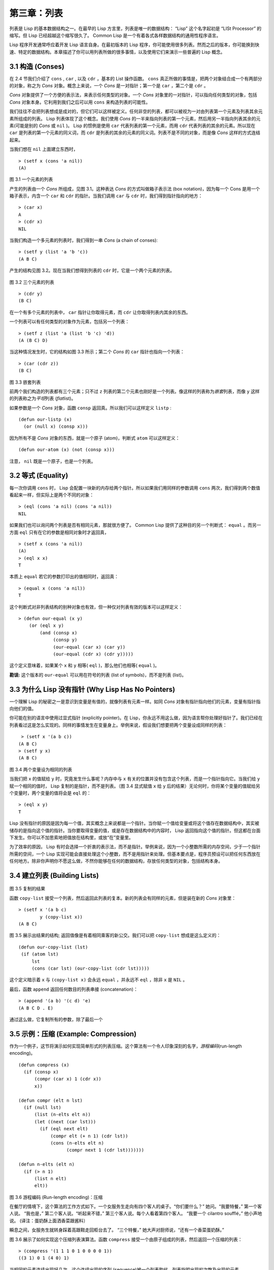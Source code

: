 .. highlight:: cl

第三章：列表
**********************************

列表是 Lisp 的基本数据结构之一。在最早的 Lisp 方言里，列表是唯一的数据结构： “Lisp” 这个名字起初是 “LISt Processor” 的缩写。但 Lisp 已经超越这个缩写很久了。 Common Lisp 是一个有着各式各样数据结构的通用性程序语言。

Lisp 程序开发通常呼应着开发 Lisp 语言自身。在最初版本的 Lisp 程序，你可能使用很多列表。然而之后的版本，你可能换到快速、特定的数据结构。本章描述了你可以用列表所做的很多事情，以​​及使用它们来演示一些普遍的 Lisp 概念。

3.1 构造 (Conses)
====================

在 2.4 节我们介绍了 ``cons`` , ``car`` , 以及 ``cdr`` ，基本的 List 操作函数。 ``cons`` 真正所做的事情是，把两个对象结合成一个有两部分的对象，称之为 *Cons* 对象。概念上来说，一个 *Cons* 是一对指针；第一个是 ``car`` ，第二个是 ``cdr`` 。

*Cons* 对象提供了一个方便的表示法，来表示任何类型的对象。一个 *Cons* 对象里的一对指针，可以指向任何类型的对象，包括 *Cons* 对象本身。它利用到我们之后可以用 ``cons`` 来构造列表的可能性。

我们往往不会把列表想成是成对的，但它们可以这样被定义。任何非空的列表，都可以被视为一对由列表第一个元素及列表其余元素所组成的列表。 Lisp 列表体现了这个概念。我们使用 *Cons* 的一半来指向列表的第一个元素，然后用另一半指向列表其余的元素(可能是别的 *Cons* 或 ``nil`` )。 Lisp 的惯例是使用 ``car`` 代表列表的第一个元素，而用 ``cdr`` 代表列表的其余的元素。所以现在 ``car`` 是列表的第一个元素的同义词，而 ``cdr`` 是列表的其余的元素的同义词。列表不是不同的对象，而是像 *Cons* 这样的方式连结起来。

当我们想在 ``nil`` 上面建立东西时，

::

   > (setf x (cons 'a nil))
   (A)

.. figure:: ../images/Figure-3.1.png

图 3.1 一个元素的列表

产生的列表由一个 *Cons* 所组成，见图 3.1。这种表达 *Cons* 的方式叫做箱子表示法 (box notation)，因为每一个 Cons 是用一个箱子表示，内含一个 ``car`` 和 ``cdr`` 的指针。当我们调用 ``car`` 与 ``cdr`` 时，我们得到指针指向的地方：

::

   > (car x)
   A
   > (cdr x)
   NIL

当我们构造一个多元素的列表时，我们得到一串 *Cons* (a chain of conses):

::

   > (setf y (list 'a 'b 'c))
   (A B C)

产生的结构见图 3.2。现在当我们想得到列表的 ``cdr`` 时，它是一个两个元素的列表。

.. figure:: ../images/Figure-3.2.png

图 3.2 三个元素的列表

::

   > (cdr y)
   (B C)

在一个有多个元素的列表中， ``car`` 指针让你取得元素，而 ``cdr`` 让你取得列表内其余的东西。

一个列表可以有任何类型的对象作为元素，包括另一个列表：

::

   > (setf z (list 'a (list 'b 'c) 'd))
   (A (B C) D)

当这种情况发生时，它的结构如图 3.3 所示；第二个 *Cons* 的 ``car`` 指针也指向一个列表：

::

  > (car (cdr z))
  (B C)

.. figure:: ../images/Figure-3.3.png

图 3.3 嵌套列表

前两个我们构造的列表都有三个元素；只不过 ``z`` 列表的第二个元素也刚好是一个列表。像这样的列表称为\ *嵌套*\ 列表，而像 ``y`` 这样的列表称之为\ *平坦*\ 列表 (\ *flat*\ list)。

如果参数是一个 *Cons* 对象，函数 ``consp`` 返回真。所以我们可以这样定义 ``listp`` :

::

  (defun our-listp (x)
    (or (null x) (consp x)))

因为所有不是 *Cons* 对象的东西，就是一个原子 (atom)，判断式 ``atom`` 可以这样定义：

::

   (defun our-atom (x) (not (consp x)))

注意， ``nil`` 既是一个原子，也是一个列表。

3.2 等式 (Equality)
=====================

每一次你调用 ``cons`` 时， Lisp 会配置一块新的内存给两个指针。所以如果我们用同样的参数调用 ``cons`` 两次，我们得到两个数值看起来一样，但实际上是两个不同的对象：

::

   > (eql (cons 'a nil) (cons 'a nil))
   NIL

如果我们也可以询问两个列表是否有相同元素，那就很方便了。 Common Lisp 提供了这种目的另一个判断式： ``equal`` 。而另一方面 ``eql`` 只有在它的参数是相同对象时才返回真，

::

   > (setf x (cons 'a nil))
   (A)
   > (eql x x)
   T

本质上 ``equal`` 若它的参数打印出的值相同时，返回真：

::

   > (equal x (cons 'a nil))
   T

这个判断式对非列表结构的别种对象也有效，但一种仅对列表有效的版本可以这样定义：

::

   > (defun our-equal (x y)
       (or (eql x y)
           (and (consp x)
                (consp y)
                (our-equal (car x) (car y))
                (our-equal (cdr x) (cdr y)))))

这个定义意味着，如果某个 ``x`` 和 ``y`` 相等( ``eql`` )，那么他们也相等( ``equal`` )。

**勘误:** 这个版本的 ``our-equal`` 可以用在符号的列表 (list of symbols)，而不是列表 (list)。


3.3 为什么 Lisp 没有指针 (Why Lisp Has No Pointers)
=======================================================

一个理解 Lisp 的秘密之一是意识到变量是有值的，就像列表有元素一样。如同 *Cons* 对象有指针指向他们的元素，变量有指针指向他们的值。

你可能在别的语言中使用过显式指针 (explicitly pointer)。在 Lisp，你永远不用这么做，因为语言帮你处理好指针了。我们已经在列表看过这是怎么实现的。同样的事情发生在变量身上。举例来说，假设我们想要把两个变量设成同样的列表：

::

    > (setf x '(a b c))
   (A B C)
   > (setf y x)
   (A B C)

.. figure:: ../images/Figure-3.4.png

图 3.4 两个变量设为相同的列表

当我们把 ``x`` 的值赋给 ``y`` 时，究竟发生什么事呢？内存中与 ``x`` 有关的位置并没有包含这个列表，而是一个指针指向它。当我们给 ``y`` 赋一个相同的值时， Lisp 复制的是指针，而不是列表。（图 3.4 显式赋值 ``x`` 给 ``y`` 后的结果）无论何时，你将某个变量的值赋给另个变量时，两个变量的值将会是 ``eql`` 的：

::

  > (eql x y)
  T

Lisp 没有指针的原因是因为每一个值，其实概念上来说都是一个指针。当你赋一个值给变量或将这个值存在数据结构中，其实被储存的是指向这个值的指针。当你要取得变量的值，或是存在数据结构中的内容时， Lisp 返回指向这个值的指针。但这都在台面下发生。你可以不加思索地把值放在结构里，或放“在”变量里。

为了效率的原因， Lisp  有时会选择一个折衷的表示法，而不是指针。举例来说，因为一个小整数所需的内存空间，少于一个指针所需的空间，一个 Lisp 实现可能会直接处理这个小整数，而不是用指针来处理。但基本要点是，程序员预设可以把任何东西放在任何地方。除非你声明你不愿这么做，不然你能够在任何的数据结构，存放任何类型的对象，包括结构本身。

3.4 建立列表 (Building Lists)
=================================

.. figure:: ../images/Figure-3.5.png

图 3.5 复制的结果

函数 ``copy-list`` 接受一个列表，然后返回此列表的复本。新的列表会有同样的元素，但是装在新的 *Cons* 对象里：

::

   > (setf x '(a b c)
           y (copy-list x))
   (A B C)

图 3.5 展示出结果的结构; 返回值像是有着相同乘客的新公交。我们可以把 ``copy-list`` 想成是这么定义的：

::

  (defun our-copy-list (lst)
   (if (atom lst)
       lst
       (cons (car lst) (our-copy-list (cdr lst)))))

这个定义暗示着 ``x`` 与 ``(copy-list x)`` 会永远 ``equal`` ，并永远不 ``eql`` ，除非 ``x`` 是 ``NIL`` 。

最后，函数 ``append`` 返回任何数目的列表串接 (concatenation)：

::

   > (append '(a b) '(c d) 'e)
   (A B C D . E)

通过这么做，它复制所有的参数，除了最后一个

3.5 示例：压缩 (Example: Compression)
============================================

作为一个例子，这节将演示如何实现简单形式的列表压缩。这个算法有一个令人印象深刻的名字，\ *游程编码*\ (run-length encoding)。

::

  (defun compress (x)
    (if (consp x)
        (compr (car x) 1 (cdr x))
        x))

  (defun compr (elt n lst)
    (if (null lst)
        (list (n-elts elt n))
        (let ((next (car lst)))
          (if (eql next elt)
              (compr elt (+ n 1) (cdr lst))
              (cons (n-elts elt n)
                    (compr next 1 (cdr lst)))))))

  (defun n-elts (elt n)
    (if (> n 1)
        (list n elt)
        elt))

图 3.6 游程编码 (Run-length encoding)：压缩

在餐厅的情境下，这个算法的工作方式如下。一个女服务生走向有四个客人的桌子。“你们要什么？” 她问。“我要特餐，” 第一个客人说。
“我也是，” 第二个客人说。“听起来不错，” 第三个客人说。每个人看着第四个客人。 “我要一个 cilantro soufflé，” 他小声地说。 (译注：蛋奶酥上面洒香菜跟酱料）

瞬息之间，女服务生就转身踩着高跟鞋走回柜台去了。 “三个特餐，” 她大声对厨师说，“还有一个香菜蛋奶酥。”

图 3.6 展示了如何实现这个压缩列表演算法。函数 ``compress`` 接受一个由原子组成的列表，然后返回一个压缩的列表：

::

   > (compress '(1 1 1 0 1 0 0 0 0 1))
   ((3 1) 0 1 (4 0) 1)

当相同的元素连续出现好几次，这个连续出现的序列 (sequence)被一个列表取代，列表指明出现的次数及出现的元素。

主要的工作是由递归函数 ``compr`` 所完成。这个函数接受三个参数： ``elt`` ， 上一个我们看过的元素； ``n`` ，连续出现的次数；以及 ``lst`` ，我们还没检视过的部分列表。如果没有东西需要检视了，我们调用 ``n-elts`` 来取得 ``n elts`` 的表示法。如果 ``lst`` 的第一个元素还是 ``elt`` ，我们增加出现的次数 ``n`` 并继续下去。否则我们得到，到目前为止的一个压缩的列表，然后 ``cons`` 这个列表在 ``compr`` 处理完剩下的列表所返回的东西之上。

要复原一个压缩的列表，我们调用 ``uncompress`` (图 3.7)

::

   > (uncompress '((3 1) 0 1 (4 0) 1))
   (1 1 1 0 1 0 0 0 0 1)

::

   (defun uncompress (lst)
     (if (null lst)
         nil
         (let ((elt (car lst))
               (rest (uncompress (cdr lst))))
           (if (consp elt)
               (append (apply #'list-of elt)
                       rest)
               (cons elt rest)))))

   (defun list-of (n elt)
     (if (zerop n)
         nil
         (cons elt (list-of (- n 1) elt))))

图 3.7 游程编码 (Run-length encoding)：解压缩


这个函数递归地遍历这个压缩列表，逐字复制原子并调用 ``list-of`` ，展开成列表。

::

   > (list-of 3 'ho)
   (HO HO HO)

我们其实不需要自己写 ``list-of`` 。内置的 ``make-list`` 可以办到一样的事情 ── 但它使用了我们还没介绍到的关键字参数 (keyword argument)。

图 3.6 跟 3.7 这种写法不是一个有经验的Lisp 程序员用的写法。它的效率很差，它没有尽可能的压缩，而且它只对由原子组成的列表有效。在几个章节内，我们会学到解决这些问题的技巧。

::

   载入程序

   在这节的程序是我们第一个实质的程序。
   当我们想要写超过数行的函数时，
   通常我们会把程序写在一个文件，
   然后使用 load 让 Lisp 读取函数的定义。
   如果我们把图 3.6 跟 3.7 的程序，
   存在一个文件叫做，“compress.lisp”然后输入

   (load "compress.lisp")

   到顶层，或多或少的，
   我们会像在直接输入顶层一样得到同样的效果。

   注意：在某些实现中，Lisp 文件的扩展名会是“.lsp”而不是“.lisp”。

3.6 存取 (Access)
======================

Common Lisp 有额外的存取函数，它们是用 ``car`` 跟 ``cdr`` 所定义的。要找到列表特定位置的元素，我们可以调用 ``nth`` ，

::

   > (nth 0 '(a b c))
   A

而要找到第 ``n`` 个 ``cdr`` ，我们调用 ``nthcdr`` ：

::

   > (nthcdr 2 '(a b c))
   (C)

``nth`` 与 ``nthcdr`` 都是零索引的 (zero-indexed); 即元素从 ``0`` 开始编号，而不是从 ``1`` 开始。在 Common Lisp 里，无论何时你使用一个数字来参照一个数据结构中的元素时，都是从 ``0`` 开始编号的。

两个函数几乎做一样的事; ``nth`` 等同于取 ``nthcdr`` 的 ``car`` 。没有检查错误的情况下， ``nthcdr`` 可以这么定义：

::

   (defun our-nthcdr (n lst)
     (if (zerop n)
         lst
         (our-nthcdr (- n 1) (cdr lst))))

函数 ``zerop`` 仅在参数为零时，才返回真。

函数 ``last`` 返回列表的最后一个 *Cons* 对象：

::

   > (last '(a b c))
   (C)

这跟取得最后一个元素不一样。要取得列表的最后一个元素，你要取得 ``last`` 的 ``car`` 。

Common Lisp 定义了函数 ``first`` 直到 ``tenth`` 可以取得列表对应的元素。这些函数不是 *零索引的* (zero-indexed)：

``(second x)`` 等同于 ``(nth 1 x)`` 。

此外， Common Lisp 定义了像是 ``caddr`` 这样的函数，它是 ``cdr`` 的 ``cdr`` 的 ``car`` 的缩写 ( ``car`` of ``cdr`` of ``cdr`` )。所有这样形式的函数 ``cxr`` ，其中 x 是一个字串，最多四个 ``a`` 或 ``d`` ，在 Common Lisp 里都被定义好了。使用 ``cadr`` 可能会有异常 (exception)产生，在所有人都可能会读的代码里使用这样的函数，可能不是个好主意。

3.7 映射函数 (Mapping Functions)
============================================

Common Lisp 提供了数个函数来对一个列表的元素做函数调用。最常使用的是 ``mapcar`` ，接受一个函数以及一个或多个列表，并返回把函数应用至每个列表的元素的结果，直到有的列表没有元素为止：

::

   > (mapcar #'(lambda (x) (+ x 10))
             '(1 2 3))
   (11 12 13)

   > (mapcar #'list
             '(a b c)
             '(1 2 3 4))
   ((A 1) (B 2) (C 3))

相关的 ``maplist`` 接受同样的参数，将列表的渐进的下一个 ``cdr`` 传入函数。

::

   > (maplist #'(lambda (x) x)
              '(a b c))
   ((A B C) (B C) (C))

其它的映射函数，包括 ``mapc`` 我们在 89 页讨论（译注：5.4 节最后），以及 ``mapcan`` 在 202 页（译注：12.4 节最后）讨论。

3.8 树 (Trees)
======================

*Cons* 对象可以想成是二叉树， ``car`` 代表左子树，而 ``cdr`` 代表右子树。举例来说，列表

``(a (b c) d)`` 也是一棵由图 3.8 所代表的树。 （如果你逆时针旋转 45 度，你会发现跟图 3.3 一模一样）

.. figure:: ../images/Figure-3.8.png

图 3.8 二叉树 (Binary Tree)

Common Lisp 有几个内置的操作树的函数。举例来说， ``copy-tree`` 接受一个树，并返回一份副本。它可以这么定义：

::

   (defun our-copy-tree (tr)
     (if (atom tr)
          tr
          (cons (our-copy-tree (car tr))
                (our-copy-tree (cdr tr)))))

把这跟 36 页的 ``copy-list`` 比较一下； ``copy-tree`` 复制每一个 *Cons* 对象的 ``car`` 与 ``cdr`` ，而 ``copy-list`` 仅复制 ``cdr`` 。

没有内部节点的二叉树没有太大的用处。 Common Lisp 包含了操作树的函数，不只是因为我们需要树这个结构，而是因为我们需要一种方法，来操作列表及所有内部的列表。举例来说，假设我们有一个这样的列表：

::

   (and (integerp x) (zerop (mod x 2)))

而我们想要把各处的 ``x`` 都换成 ``y`` 。调用 ``substitute`` 是不行的，它只能替换序列 (sequence)中的元素：

::

   > (substitute 'y 'x '(and (integerp x) (zerop (mod x 2))))
   (AND (INTEGERP X) (ZEROP (MOD X 2)))

这个调用是无效的，因为列表有三个元素，没有一个元素是 ``x`` 。我们在这所需要的是 ``subst`` ，它替换树之中的元素。

::

   > (subst 'y 'x '(and (integerp x) (zerop (mod x 2))))
   (AND (INTEGERP Y) (ZEROP (MOD Y 2)))

如果我们定义一个 ``subst`` 的版本，它看起来跟 ``copy-tree`` 很相似：

::

   > (defun our-subst (new old tree)
       (if (eql tree old)
           new
           (if (atom tree)
               tree
               (cons (our-subst new old (car tree))
                     (our-subst new old (cdr tree))))))

操作树的函数通常有这种形式， ``car`` 与 ``cdr`` 同时做递归。这种函数被称之为是 *双重递归* (doubly recursive)。

3.9 理解递归 (Understanding Recursion)
============================================

学生在学习递归时，有时候是被鼓励在纸上追踪 (trace)递归程序调用 (invocation)的过程。 (288页「译注：\ `附录 A 追踪与回溯 <http://acl.readthedocs.org/en/latest/zhCN/appendix-A-cn.html>`_\ 」可以看到一个递归函数的追踪过程。)但这种练习可能会误导你：一个程序员在定义一个递归函数时，通常不会特别地去想函数的调用顺序所导致的结果。

如果一个人总是需要这样子思考程序，递归会是艰难的、没有帮助的。递归的优点是它精确地让我们更抽象地来检视算法。你不需要考虑真正函数时所有的调用过程，就可以判断一个递归函数是否是正确的。

要知道一个递归函数是否做它该做的事，你只需要问，它包含了所有的情况吗？举例来说，下面是一个寻找列表长度的递归函数：

::

   > (defun len (lst)
       (if (null lst)
           0
           (+ (len (cdr lst)) 1)))

我们可以藉由检查两件事情，来确信这个函数是正确的：

1. 对长度为 ``0`` 的列表是有效的。
2. 给定它对于长度为 ``n`` 的列表是有效的，它对长度是 ``n+1`` 的列表也是有效的。

如果这两点是成立的，我们知道这个函数对于所有可能的列表都是正确的。

我们的定义显然地满足第一点：如果列表( ``lst`` ) 是空的( ``nil`` )，函数直接返回 ``0`` 。现在假定我们的函数对长度为 ``n`` 的列表是有效的。我们给它一个 ``n+1`` 长度的列表。这个定义说明了，函数会返回列表的 ``cdr`` 的长度再加上 ``1`` 。 ``cdr`` 是一个长度为 ``n`` 的列表。我们经由假定可知它的长度是 ``n`` 。所以整个列表的长度是 ``n+1`` 。

我们需要知道的就是这些。理解递归的秘密就像是处理括号一样。你怎么知道哪个括号对上哪个？你不需要这么做。你怎么想像那些调用过程？你不需要这么做。

更复杂的递归函数，可能会有更多的情况需要讨论，但是流程是一样的。举例来说， 41 页的 ``our-copy-tree`` ，我们需要讨论三个情况： 原子，单一的 *Cons* 对象， ``n+1`` 的 *Cons* 树。

第一个情况（长度零的列表）称之为\ *基本用例*\ ( *base case* )。当一个递归函数不像你想的那样工作时，通常是因为基本用例是错的。下面这个不正确的 ``member`` 定义，是一个常见的​​错误，整个忽略了基本用例：

::

   (defun our-member (obj lst)
     (if (eql (car lst) obj)
         lst
         (our-member obj (cdr lst))))

我们需要初始一个 ``null`` 测试，确保在到达列表底部时，没有找到目标时要停止递归。如果我们要找的对象没有在列表里，这个版本的 ``member`` 会陷入无穷回圈。附录 A 更详细地检视了这种问题。

能够判断一个递归函数是否正确只不过是理解递归的上半场，下半场是能够写出一个做你想做的事情的递归函数。 6.9 节讨论了这个问题。

3.10 集合 (Sets)
======================

列表是表示小集合的好方法。列表中的每个元素都代表了一个集合的成员：

::

   > (member 'b '(a b c))
   (B C)

当 ``member`` 要返回“真”时，与其仅仅返回 ``t`` ，它返回由寻找对象所开始的那部分。逻辑上来说，一个 *Cons* 扮演的角色和 ``t`` 一样，而经由这么做，函数返回了更多资讯。

一般情况下， ``member`` 使用 ``eql`` 来比较对象。你可以使用一种叫做关键字参数的东西来重写缺省的比较方法。多数的 Common Lisp 函数接受一个或多个关键字参数。这些关键字参数不同的地方是，他们不是把对应的参数放在特定的位置作匹配，而是在函数调用中用特殊标签，称为关键字，来作匹配。一个关键字是一个前面有冒号的符号。

一个 ``member`` 函数所接受的关键字参数是 ``:test`` 参数。

如果你在调用 ``member`` 时，传入某个函数作为 ``:test`` 参数，那么那个函数就会被用来比较是否相等，而不是用 ``eql`` 。所以如果我们想找到一个给定的对象与列表中的成员是否相等( ``equal`` )，我们可以：

::

   > (member '(a) '((a) (z)) :test #'equal)
   ((A) (Z))

关键字参数总是选​​择性添加的。如果你在一个调用中包含了任何的关键字参数，他们要摆在最后; 如果使用了超过一个的关键字参数，摆放的顺序无关紧要。

另一个 ``member`` 接受的关键字参数是 ``:key`` 参数。藉由提供这个参数，你可以在作比较之前，指定一个函数运用在每一个元素：

::

   > (member 'a '((a b) (c d)) :key #'car)
   ((A B) (C D))

在这个例子里，我们询问是否有一个元素的 ``car`` 是 ``a`` ​​。

如果我们想要使用两个关键字参数，我们可以使用其中一个顺序。下面这两个调用是等价的：

::

   > (member 2 '((1) (2)) :key #'car :test #'equal)
   ((2))
   > (member 2 '((1) (2)) :test #'equal :key #'car)
   ((2))

两者都询问是否有一个元素的 ``car`` 等于( ``equal`` ) 2。

如果我们想要找到一个元素满足任意的判断式像是── ``oddp`` ，奇数返回真──我们可以使用相关的 ``member-if`` ：

::

   > (member-if #'oddp '(2 3 4))
   (3 4)

我们可以想像一个限制性的版本 ``member-if`` 是这样写成的：

::

   defun our-member-if (fn lst)
     (and (consp lst)
          (if (funcall fn (car lst))
              lst
              (our-member-if fn (cdr lst)))))

函数 ``adjoin`` 像是条件式的 ``cons`` 。它接受一个对象及一个列表，如果对象还不是列表的成员，才构造对象至列表上。

::

   > (adjoin 'b '(a b c))
   (A B C)
   > (adjoin 'z '(a b c))
   (Z A B C)

通常的情况下它接受与 ``member`` 函数同样的关键字参数。

集合论中的并集 (union)、交集 (intersection)以及补集 (complement)的实现，是由函数 ``union`` 、 ``intersection`` 以及 ``set-difference`` 。

这些函数期望两个（正好 2 个）列表（一样接受与 ``member`` 函数同样的关键字参数）。

::

   > (union '(a b c) '(c b s))
   (A C B S)
   > (intersection '(a b c) '(b b c))
   (B C)
   > (set-difference '(a b c d e) '(b e))
   (A C D)

因为集合中没有顺序的概念，这些函数不需要保留原本元素在列表被找到的顺序。举例来说，调用 ``set-difference`` 也有可能返回 ``(d c a)`` 。

3.11 序列 (Sequences)
=================================

另一种考虑一个列表的方式是想成一系列有特定顺序的对象。在 Common Lisp 里，\ *序列*\ ( *sequences* )包括了列表与向量 (vectors)。本节介绍了一些可以运用在列表上的序列函数。更深入的序列操作在 4.4 节讨论。

函数 ``length`` 返回序列中元素的数目。

::

   > (length '(a b c))
   3

我们在 24 页 (译注：2.13节 ``our-length`` )写过这种函数的一个版本（仅可用于列表）。

要复制序列的一部分，我们使用 ``subseq`` 。第二个（需要的）参数是第一个开始引用进来的元素位置，第三个（选择性）参数是第一个不引用进来的元素位置。

::

   > (subseq '(a b c d) 1 2)
   (B)
   >(subseq '(a b c d) 1)
   (B C D)

如果省略了第三个参数，子序列会从第二个参数给定的位置引用到序列尾端。

函数 ``reverse`` 返回与其参数相同元素的一个序列，但顺序颠倒。

::

   > (reverse '(a b c))
   (C B A)

一个回文 (palindrome) 是一个正读反读都一样的序列 —— 举例来说， ``(abba)`` 。如果一个回文有偶数个元素，那么后半段会是前半段的镜射 (mirror)。使用 ``length`` 、 ``subseq`` 以及 ``reverse`` ，我们可以定义一个函数

::

   (defun mirror? (s)
     (let ((len (length s)))
       (and (evenp len)
            (let ((mid (/ len 2)))
              (equal (subseq s 0 mid)
                     (reverse (subseq s mid)))))))

来检测是否是回文：

::

   > (mirror? '(a b b a))
   T

Common Lisp 有一个内置的排序函数叫做 ``sort`` 。它接受一个序列及一个比较两个参数的函数，返回一个有同样元素的序列，根据比较函数来排序：

::

   > (sort '(0 2 1 3 8) #'>)
   (8 3 2 1 0)

你要小心使用 ``sort`` ，因为它是\ *破坏性的*\ (\ *destructive*\ )。考虑到效率的因素， ``sort`` 被允许修改传入的序列。所以如果你不想你本来的序列被改动，传入一个副本。

使用 ``sort`` 及 ``nth`` ，我们可以写一个函数，接受一个整数 ``n`` ，返回列表中第 ``n`` 大的元素：

::

   (defun nthmost (n lst)
     (nth (- n 1)
          (sort (copy-list lst) #'>)))

我们把整数减一因为 ``nth`` 是零索引的，但如果 ``nthmost`` 是这样的话，会变得很不直观。

::

  (nthmost 2 '(0 2 1 3 8))

多努力一点，我们可以写出这个函数的一个更有效率的版本。

函数 ``every`` 和 ``some`` 接受一个判断式及一个或多个序列。当我们仅输入一个序列时，它们测试序列元素是否满足判断式：

::

   > (every #'oddp '(1 3 5))
   T
   > (some #'evenp '(1 2 3))
   T

如果它们输入多于一个序列时，判断式必须接受与序列一样多的元素作为参数，而参数从所有序列中一次提取一个：

::

   > (every #'> '(1 3 5) '(0 2 4))
   T

如果序列有不同的长度，最短的那个序列，决定需要测试的次数。

3.12 栈 (Stacks)
=================================

用 *Cons* 对象来表示的列表，很自然地我们可以拿来实现下推栈 (pushdown stack)。这太常见了，以致于 Common Lisp 提供了两个宏给堆叠使用： ``(push x y)`` 把 ``x`` 放入列表 ``y`` 的前端。而 ``(pop x)`` 则是将列表 x 的第一个元素移除，并返回这个元素。

两个函数都是由 ``setf`` 定义的。如果参数是常数或变量，很简单就可以翻译出对应的函数调用。

表达式

``(push obj lst)``

等同于

``(setf lst (cons obj lst))``

而表达式

``(pop lst)``

等同于

::

   (let ((x (car lst)))
     (setf lst (cdr lst))
     x)

所以，举例来说：

::

   > (setf x '(b))
   (B)
   > (push 'a x)
   (A B)
   > x
   (A B)
   > (setf y x)
   (A B)
   > (pop x)
   (A)
   > x
   (B)
   > y
   (A B)

以上，全都遵循上述由 ``setf`` 所给出的相等式。图 3.9 展示了这些表达式被求值后的结构。

.. figure:: ../images/Figure-3.9.png

图 3.9 push 及 pop 的效果

你可以使用 ``push`` 来定义一个给列表使用的互动版 ``reverse`` 。

::

   (defun our-reverse (lst)
     (let ((acc nil))
       (dolist (elt lst)
         (push elt acc))
       acc))

在这个版本，我们从一个空列表开始，然后把 ``lst`` 的每一个元素放入空表里。等我们完成时，``lst`` 最后一个元素会在最前端。

``pushnew`` 宏是 ``push`` 的变种，使用了 ``adjoin`` 而不是 ``cons`` ：

::

   > (let ((x '(a b)))
       (pushnew 'c x)
       (pushnew 'a x)
       x)
  (C A B)

在这里， ``c`` 被放入列表，但是 ``a`` 没有，因为它已经是列表的一个成员了。

3.13 点状列表 (Dotted Lists)
=================================

调用 ``list`` 所构造的列表，这种列表精确地说称之为正规列表(\ *proper*\ list )。一个正规列表可以是 ``NIL`` 或是 ``cdr`` 是正规列表的 *Cons* 对象。也就是说，我们可以定义一个只对正规列表返回真的判断式： [3]_

::

   (defun proper-list? (x)
     (or (null x)
         (and (consp x)
              (proper-list? (cdr x)))))

至目前为止，我们构造的列表都是正规列表。

然而， ``cons`` 不仅是构造列表。无论何时你需要一个具有两个字段 (field)的列表，你可以使用一个 *Cons* 对象。你能够使用 ``car`` 来参照第一个字段，用 ``cdr`` 来参照第二个字段。

::

   > (setf pair (cons 'a 'b))
   (A . B)

因为这个 *Cons* 对象不是一个正规列表，它用点状表示法来显示。在点状表示法，每个 *Cons* 对象的 ``car`` 与 ``cdr`` 由一个句点隔开来表示。这个 *Cons* 对象的结构展示在图 3.10 。

.. figure:: ../images/Figure-3.10.png

图3.10 一个成对的 *Cons* 对象 (A cons used as a pair)

一个非正规列表的 *Cons* 对象称之为点状列表 (dotted list)。这不是个好名字，因为非正规列表的 Cons 对象通常不是用来表示列表： ``(a . b)`` 只是一个有两部分的数据结构。

你也可以用点状表示法表示正规列表，但当 Lisp 显示一个正规列表时，它会使用普通的列表表示法：

::

   > '(a . (b . (c . nil)))
   (A B C)

顺道一提，注意列表由点状表示法与图 3.2 箱子表示法的关联性。

还有一个过渡形式 (intermediate form)的表示法，介于列表表示法及纯点状表示法之间，对于 ``cdr`` 是点状列表的 *Cons* 对象：

::

   > (cons 'a (cons 'b (cons 'c 'd)))
   (A B C . D)

.. figure:: ../images/Figure-3.11.png

图 3.11 一个点状列表 (A dotted list)

这样的 *Cons* 对象看起来像正规列表，除了最后一个 cdr 前面有一个句点。这个列表的结构展示在图 3.11 ; 注意它跟图3.2 是多么的相似。

所以实际上你可以这么表示列表 ``(a b)`` ，

::

   (a . (b . nil))
   (a . (b))
   (a b . nil)
   (a b)

虽然 Lisp 总是使用后面的形式，来显示这个列表。

3.14 关联列表 (Assoc-lists)
===================================

用 *Cons* 对象来表示映射 (mapping)也是很自然的。一个由 *Cons* 对象组成的列表称之为\ *关联列表*\ (\ *assoc-list*\ or *alist*\ )。这样的列表可以表示一个翻译的集合，举例来说：

::

   > (setf trans '((+ . "add") (- . "subtract")))
   ((+ . "add") (- . "subtract"))

关联列表很慢，但是在初期的程序中很方便。 Common Lisp 有一个内置的函数 ``assoc`` ，用来取出在关联列表中，与给定的键值有关联的 *Cons* 对：

::

   > (assoc '+ trans)
   (+ . "add")
   > (assoc '* trans)
   NIL

如果 ``assoc`` 没有找到要找的东西时，返回 ``nil`` 。

我们可以定义一个受限版本的 ``assoc`` ：

::

   (defun our-assoc (key alist)
     (and (consp alist)
          (let ((pair (car alist)))
           (if (eql key (car pair))
               pair
               (our-assoc key (cdr alist))))))

和 ``member`` 一样，实际上的 ``assoc`` 接受关键字参数，包括 ``:test`` 和 ``:key`` 。 Common Lisp 也定义了一个 ``assoc-if`` 之于 ``assoc`` ，如同 ``member-if`` 之于 ``member`` 一样。

3.15 示例：最短路径 (Example: Shortest Path)
==================================================

图 3.12 包含一个搜索网络中最短路径的程序。函数 ``shortest-path`` 接受一个起始节点，目的节点以及一个网络，并返回最短路径，如果有的话。

在这个范例中，节点用符号表示，而网络用含以下元素形式的关联列表来表示：

*(node​​ . neighbors)*

所以由图 3.13 展示的最小网络 (minimal network)可以这样来表示：

``(setf min '((a b c) (b c) (c d)))``

::

  (defun shortest-path (start end net)
    (bfs end (list (list start)) net))

  (defun bfs (end queue net)
    (if (null queue)
        nil
        (let ((path (car queue)))
          (let ((node (car path)))
            (if (eql node end)
                (reverse path)
                (bfs end
                     (append (cdr queue)
                             (new-paths path node net))
                     net))))))

  (defun new-paths (path node net)
    (mapcar #'(lambda (n)
                (cons n path))
            (cdr (assoc node net))))

图 3.12 广度优先搜索(breadth-first search)

.. figure:: ../images/Figure-3.13.png

图 3.13 最小网络

要找到从节点 ``a`` 可以到达的节点，我们可以：

::

   > (cdr (assoc 'a min))
   (B C)

图 3.12 程序使用广度优先的方式搜索网络。要使用广度优先搜索，你需要维护一个含有未探索节点的队列。每一次你到达一个节点，检查这个节点是否是你要的。如果不是，你把这个节点的子节点加入队列的尾端，并从队列起始选一个节点，从这继续搜索。藉由总是把较深的节点放在队列尾端，我们确保网络一次被搜索一层。

图 3.12 中的代码较不复杂地表示这个概念。我们不仅想要找到节点，还想保有我们怎么到那的纪录。所以与其维护一个具有节点的队列 (queue)，我们维护一个已知路径的队列，每个已知路径都是一列节点。当我们从队列取出一个元素继续搜索时，它是一个含有队列前端节点的列表，而不只是一个节点而已。

函数 ``bfs`` 负责搜索。起初队列只有一个元素，一个表示从起点开始的路径。所以 ``shortest-path`` 呼叫 ``bfs`` ，并传入 ``(list (list start))`` 作为初始队列。

``bfs`` 函数第一件要考虑的事是，是否还有节点需要探索。如果队列为空， ``bfs`` 返回 ``nil`` 指出没有找到路径。如果还有节点需要搜索， ``bfs`` 检视队列前端的节点。如果节点的 ``car`` 部分是我们要找的节点，我们返回这个找到的路径，并且为了可读性的原因我们反转它。如果我们没有找到我们要找的节点，它有可能在现在节点之后，所以我们把它的子节点（或是每一个子路径）加入队列尾端。然后我们递回地呼叫 ``bfs`` 来继续搜寻剩下的队列。

因为 ``bfs`` 广度优先地搜索，第一个找到的路径会是最短的，或是最短之一：

::

   > (shortest-path 'a 'd min)
   (A C D)

这是队列在我们连续呼叫 ``bfs`` 看起来的样子：

::

   ((A))
   ((B A) (C A))
   ((C A) (C B A))
   ((C B A) (D C A))
   ((D C A) (D C B A))

在队列中的第二个元素变成下一个队列的第一个元素。队列的第一个元素变成下一个队列尾端元素的 ``cdr`` 部分。

在图 3.12 的代码不是搜索一个网络最快的方法，但它给出了列表具有多功能的概念。在这个简单的程序中，我们用三种不同的方式使用了列​​表：我们使用一个符号的列表来表示路径，一个路径的列表来表示在广度优先搜索中的队列 [4]_ ，以及一个关联列表来表示网络本身。

3.16 垃圾 (Garbages)
=========================

有很多原因可以使列表变慢。列表提供了循序存取而不是随机存取，所以列表取出一个指定的元素比阵列慢，同样的原因，录音带取出某些东西比在光盘上慢。电脑内部里， *Cons* 对象倾向于用指针表示，所以走访一个列表意味着走访一系列的指针，而不是简单地像阵列一样增加索引值。但这两个所花的代价与配置及回收 *Cons* 核 (cons cells)比起来小多了。

*自动内存管理*\ (\ *Automatic memory management*\ )是 Lisp 最有价值的特色之一。 Lisp 系统维护着一段內存称之为堆叠(\ *Heap*\ )。系统持续追踪堆叠当中没有使用的内存，把这些内存发放给新产生的对象。举例来说，函数 ``cons`` ，返回一个新配置的 *Cons* 对象。从堆叠中配置内存有时候通称为 *consing* 。

如果内存永远没有释放， Lisp 会因为创建新对象把内存用完，而必须要关闭。所以系统必须周期性地通过搜索堆叠 (heap)，寻找不需要再使用的内存。不需要再使用的内存称之为垃圾 (\ *garbage*\ )，而清除垃圾的动作称为垃圾回收 (\ *garbage collection*\ 或 GC)。

垃圾是从哪来的？让我们来创造一些垃圾：

::

   > (setf lst (list 'a 'b 'c))
   (A B C)
   > (setf lst nil)
   NIL

一开始我们呼叫 ``list`` ， ``list`` 呼叫 ``cons`` ，在堆叠上配置了一个新的 *Cons* 对象。在这个情况我们创出三个 *Cons* 对象。之后当我们把 ``lst`` 设为 ``nil`` ，我们没有任何方法可以再存取 ``lst`` ，列表 ``(a b c)`` 。 [5]_

因为我们没有任何方法再存取列表，它也有可能是不存在的。我们不再有任何方式可以存取的对象叫做垃圾。系统可以安全地重新使用这三个 *Cons* 核。

这种管理內存的方法，给程序員带来极大的便利性。你不用显式地配置 (allocate)或释放 (dellocate)內存。这也表示了你不需要处理因为这么做而可能产生的臭虫。內存泄漏 (Memory leaks)以及迷途指针 (dangling pointer)在 Lisp 中根本不可能发生。

但是像任何的科技进步，如果你不小心的话，自动內存管理也有可能对你不利。使用及回收堆叠所带来的代价有时可以看做 ``cons`` 的代价。这是有理的，除非一个程序从来不丢弃任何东西，不然所有的 *Cons* 对象终究要变成垃圾。 Consing 的问题是，配置空间与清除內存，与程序的常规运作比起来花费昂贵。近期的研究提出了大幅改善內存回收的演算法，但是 consing 总是需要代价的，在某些现有的 Lisp 系统中，代价是昂贵的。

除非你很小心，不然很容易写出过度显式创建 cons 对象的程序。举例来说， ``remove`` 需要复制所有的 ``cons`` 核，直到最后一个元素从列表中移除。你可以藉由使用破坏性的函数避免某些 consing，它试着去重用列表的结构作为参数传给它们。破坏性函数会在 12.4 节讨论。

当写出 ``cons`` 很多的程序是如此简单时，我们还是可以写出不使用 ``cons`` 的程序。典型的方法是写出一个纯函数风格，使用很多列表的第一版程序。当程序进化时，你可以在代码的关键部分使用破坏性函数以及/或别种数据结构。但这很难给出通用的建议，因为有些 Lisp 实现，內存管理处理得相当好，以致于使用 ``cons`` 有时比不使用 ``cons`` 还快。这整个议题在 13.4 做更进一步的细部讨论。

无论如何 consing 在原型跟实验时是好的。而且如果你利用了列表给你带来的灵活性，你有较高的可能写出后期可存活下来的程序。

Chapter 3 总结 (Summary)
================================

1. 一个 *Cons* 是一个含两部分的数据结构。列表用链结在一起的 *Cons* 组成。
2. 判断式 ``equal`` 比 ``eql`` 来得不严谨。基本上，如果传入参数印出来的值一样时，返回真。
3. 所有 Lisp 对象表现得像指针。你永远不需要显式操作指针。
4. 你可以使用 ``copy-list`` 复制列表，并使用 ``append`` 来连接它们的元素。
5. 游程编码是一个餐厅中使用的简单压缩演算法。
6. Common Lisp 有由 ``car`` 与 ``cdr`` 定义的多种存取函数。
7. 映射函数将函数应用至逐项的元素，或逐项的列表尾端。
8. 嵌套列表的操作有时被考虑为树的操作。
9. 要判断一个递归函数是否正确，你只需要考虑是否包含了所有情况。
10. 列表可以用来表示集合。数个内置函数把列表当作集合。
11. 关键字参数是选择性的，并不是由位置所识别，是用符号前面的特殊标签来识别。
12. 列表是序列的子类型。 Common Lisp 有大量的序列函数。
13. 一个不是正规列表的 *Cons* 称之为点状列表。
14. 用 cons 对象作为元素的列表，可以拿来表示对应关系。这样的列表称为关联列表(assoc-lists)。
15. 自动内存管理拯救你处理内存配置的烦恼，但制造过多的垃圾会使程序变慢。

Chapter 3 习题 (Exercises)
==================================

1. 用箱子表示法表示以下列表：

::

  (a) (a b (c d))
  (b) (a (b (c (d))))
  (c) (((a b) c) d)
  (d) (a (b . c) d)

2. 写一个保留原本列表中元素顺序的 ``union`` 版本：

::

   > (new-union '(a b c) '(b a d))
   (A B C D)

3. 定义一个函数，接受一个列表并返回一个列表，指出相等元素出现的次数，并由最常见至最少见的排序：

::

   > (occurrences '(a b a d a c d c a))
   ((A . 4) (C . 2) (D . 2) (B . 1))

4. 为什么 ``(member '(a) '((a) (b)))`` 返回 nil？

5. 假设函数 ``pos+`` 接受一个列表并返回把每个元素加上自己的位置的列表：

::

   > (pos+ '(7 5 1 4))
   (7 6 3 7)

使用 (a) 递归 (b) 迭代 (c) ``mapcar`` 来定义这个函数。

6. 经过好几年的审议，政府委员会决定列表应该由 ``cdr`` 指向第一个元素，而 ``car`` 指向剩下的列表。定义符合政府版本的以下函数：

::

  (a) cons
  (b) list
  (c) length (for lists)
  (d) member (for lists; no keywords)

**勘误:** 要解决 3.6 (b)，你需要使用到 6.3 节的参数 ``&rest`` 。

7. 修改图 3.6 的程序，使它使用更少 cons 核。 （提示：使用点状列表）

8. 定义一个函数，接受一个列表并用点状表示法印出：

::

   > (showdots '(a b c))
   (A . (B . (C . NIL)))
   NIL

9. 写一个程序来找到 3.15 节里表示的网络中，最长有限的路径 (不重复)。网络可能包含循环。

.. rubric:: 脚注

.. [3] 这个叙述有点误导，因为只要是对任何东西都不返回 nil 的函数，都不是正规列表。如果给定一个环状 cdr 列表(cdr-circular list)，它会无法终止。环状列表在 12.7 节 讨论。
.. [4] 12.3 小节会展示更有效率的队列实现方式。
.. [5] 事实上，我们有一种方式来存取列表。全局变量 ``*`` , ``**`` , 以及 ``***`` 总是设定为最后三个顶层所返回的值。这些变量在除错的时候很有用。
